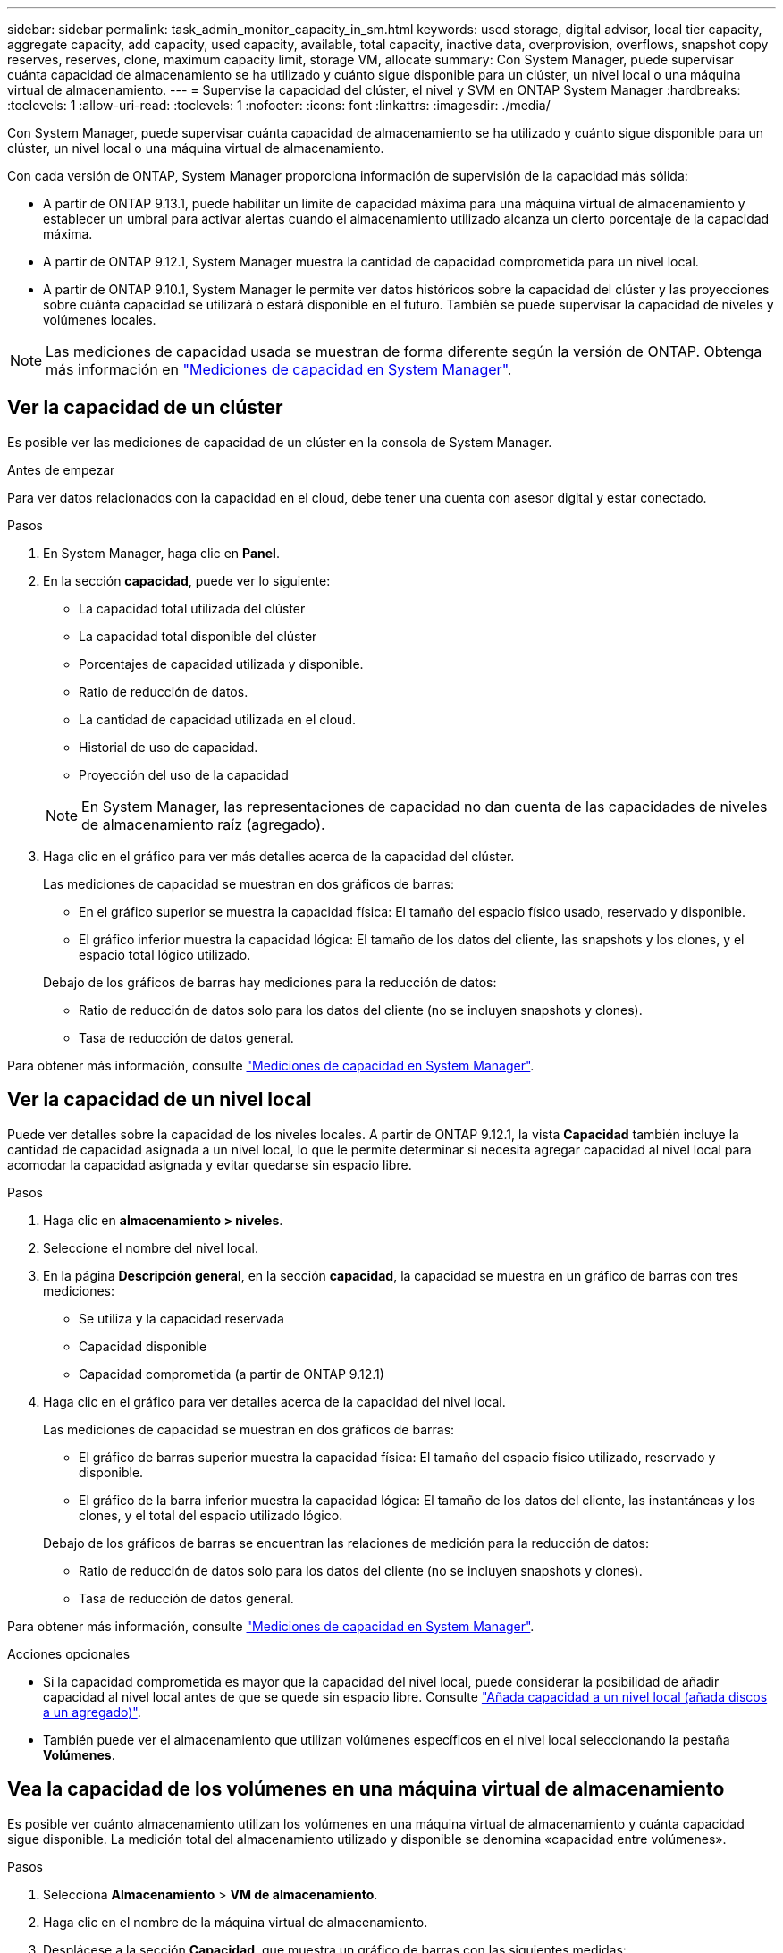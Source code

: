 ---
sidebar: sidebar 
permalink: task_admin_monitor_capacity_in_sm.html 
keywords: used storage, digital advisor, local tier capacity, aggregate capacity, add capacity, used capacity, available, total capacity, inactive data, overprovision, overflows, snapshot copy reserves, reserves, clone, maximum capacity limit, storage VM, allocate 
summary: Con System Manager, puede supervisar cuánta capacidad de almacenamiento se ha utilizado y cuánto sigue disponible para un clúster, un nivel local o una máquina virtual de almacenamiento. 
---
= Supervise la capacidad del clúster, el nivel y SVM en ONTAP System Manager
:hardbreaks:
:toclevels: 1
:allow-uri-read: 
:toclevels: 1
:nofooter: 
:icons: font
:linkattrs: 
:imagesdir: ./media/


[role="lead"]
Con System Manager, puede supervisar cuánta capacidad de almacenamiento se ha utilizado y cuánto sigue disponible para un clúster, un nivel local o una máquina virtual de almacenamiento.

Con cada versión de ONTAP, System Manager proporciona información de supervisión de la capacidad más sólida:

* A partir de ONTAP 9.13.1, puede habilitar un límite de capacidad máxima para una máquina virtual de almacenamiento y establecer un umbral para activar alertas cuando el almacenamiento utilizado alcanza un cierto porcentaje de la capacidad máxima.
* A partir de ONTAP 9.12.1, System Manager muestra la cantidad de capacidad comprometida para un nivel local.
* A partir de ONTAP 9.10.1, System Manager le permite ver datos históricos sobre la capacidad del clúster y las proyecciones sobre cuánta capacidad se utilizará o estará disponible en el futuro. También se puede supervisar la capacidad de niveles y volúmenes locales.



NOTE: Las mediciones de capacidad usada se muestran de forma diferente según la versión de ONTAP. Obtenga más información en link:./concepts/capacity-measurements-in-sm-concept.html["Mediciones de capacidad en System Manager"].



== Ver la capacidad de un clúster

Es posible ver las mediciones de capacidad de un clúster en la consola de System Manager.

.Antes de empezar
Para ver datos relacionados con la capacidad en el cloud, debe tener una cuenta con asesor digital y estar conectado.

.Pasos
. En System Manager, haga clic en *Panel*.
. En la sección *capacidad*, puede ver lo siguiente:
+
--
** La capacidad total utilizada del clúster
** La capacidad total disponible del clúster
** Porcentajes de capacidad utilizada y disponible.
** Ratio de reducción de datos.
** La cantidad de capacidad utilizada en el cloud.
** Historial de uso de capacidad.
** Proyección del uso de la capacidad


--
+

NOTE: En System Manager, las representaciones de capacidad no dan cuenta de las capacidades de niveles de almacenamiento raíz (agregado).

. Haga clic en el gráfico para ver más detalles acerca de la capacidad del clúster.
+
Las mediciones de capacidad se muestran en dos gráficos de barras:

+
--
** En el gráfico superior se muestra la capacidad física: El tamaño del espacio físico usado, reservado y disponible.
** El gráfico inferior muestra la capacidad lógica: El tamaño de los datos del cliente, las snapshots y los clones, y el espacio total lógico utilizado.


--
+
Debajo de los gráficos de barras hay mediciones para la reducción de datos:

+
--
** Ratio de reducción de datos solo para los datos del cliente (no se incluyen snapshots y clones).
** Tasa de reducción de datos general.


--


Para obtener más información, consulte link:./concepts/capacity-measurements-in-sm-concept.html["Mediciones de capacidad en System Manager"].



== Ver la capacidad de un nivel local

Puede ver detalles sobre la capacidad de los niveles locales. A partir de ONTAP 9.12.1, la vista *Capacidad* también incluye la cantidad de capacidad asignada a un nivel local, lo que le permite determinar si necesita agregar capacidad al nivel local para acomodar la capacidad asignada y evitar quedarse sin espacio libre.

.Pasos
. Haga clic en *almacenamiento > niveles*.
. Seleccione el nombre del nivel local.
. En la página *Descripción general*, en la sección *capacidad*, la capacidad se muestra en un gráfico de barras con tres mediciones:
+
** Se utiliza y la capacidad reservada
** Capacidad disponible
** Capacidad comprometida (a partir de ONTAP 9.12.1)


. Haga clic en el gráfico para ver detalles acerca de la capacidad del nivel local.
+
Las mediciones de capacidad se muestran en dos gráficos de barras:

+
--
** El gráfico de barras superior muestra la capacidad física: El tamaño del espacio físico utilizado, reservado y disponible.
** El gráfico de la barra inferior muestra la capacidad lógica: El tamaño de los datos del cliente, las instantáneas y los clones, y el total del espacio utilizado lógico.


--
+
Debajo de los gráficos de barras se encuentran las relaciones de medición para la reducción de datos:

+
--
** Ratio de reducción de datos solo para los datos del cliente (no se incluyen snapshots y clones).
** Tasa de reducción de datos general.


--


Para obtener más información, consulte link:./concepts/capacity-measurements-in-sm-concept.html["Mediciones de capacidad en System Manager"].

.Acciones opcionales
* Si la capacidad comprometida es mayor que la capacidad del nivel local, puede considerar la posibilidad de añadir capacidad al nivel local antes de que se quede sin espacio libre. Consulte link:./disks-aggregates/add-disks-local-tier-aggr-task.html["Añada capacidad a un nivel local (añada discos a un agregado)"].
* También puede ver el almacenamiento que utilizan volúmenes específicos en el nivel local seleccionando la pestaña *Volúmenes*.




== Vea la capacidad de los volúmenes en una máquina virtual de almacenamiento

Es posible ver cuánto almacenamiento utilizan los volúmenes en una máquina virtual de almacenamiento y cuánta capacidad sigue disponible. La medición total del almacenamiento utilizado y disponible se denomina «capacidad entre volúmenes».

.Pasos
. Selecciona *Almacenamiento* > *VM de almacenamiento*.
. Haga clic en el nombre de la máquina virtual de almacenamiento.
. Desplácese a la sección *Capacidad*, que muestra un gráfico de barras con las siguientes medidas:
+
--
** *Físico utilizado*: Suma del almacenamiento físico utilizado en todos los volúmenes de esta VM de almacenamiento.
** *Disponible*: Suma de la capacidad disponible en todos los volúmenes de esta VM de almacenamiento.
** *Lógico usado*: Suma del almacenamiento lógico usado en todos los volúmenes de esta VM de almacenamiento.


--


Para obtener más información sobre las mediciones, consulte link:./concepts/capacity-measurements-in-sm-concept.html["Mediciones de capacidad en System Manager"].



== Vea el límite de capacidad máxima de una máquina virtual de almacenamiento

A partir de ONTAP 9.13.1, puede ver el límite de capacidad máxima de una máquina virtual de almacenamiento.

.Antes de empezar
Debe link:manage-max-cap-limit-svm-in-sm-task.html["Habilite el límite de capacidad máxima de una máquina virtual de almacenamiento"] antes de poder verlo.

.Pasos
. Selecciona *Almacenamiento* > *VM de almacenamiento*.
+
Es posible ver las mediciones de capacidad máxima de dos maneras:

+
--
** En la fila de la VM de almacenamiento, vea la columna *Capacidad máxima* que contiene un gráfico de barras que muestra la capacidad utilizada, la capacidad disponible y la capacidad máxima.
** Haga clic en el nombre de la máquina virtual de almacenamiento. En la pestaña *Overview*, desplácese para ver los valores de umbral de alerta de capacidad máxima, capacidad asignada y capacidad en la columna izquierda.


--


.Información relacionada
* link:manage-max-cap-limit-svm-in-sm-task.html#edit-max-cap-limit-svm["Edite el límite de capacidad máxima de una máquina virtual de almacenamiento"]
* link:./concepts/capacity-measurements-in-sm-concept.html["Mediciones de capacidad en System Manager"]

